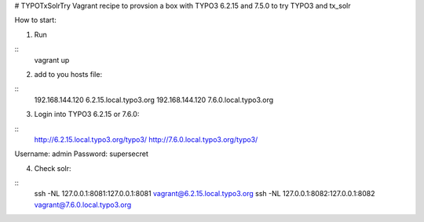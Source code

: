 # TYPOTxSolrTry
Vagrant recipe to provsion a box with TYPO3 6.2.15 and 7.5.0 to try TYPO3 and tx_solr

How to start:

1. Run 

::
   vagrant up
::

2. add to you hosts file:

::
   192.168.144.120   6.2.15.local.typo3.org
   192.168.144.120   7.6.0.local.typo3.org
::

3. Login into TYPO3 6.2.15 or 7.6.0:

::
   http://6.2.15.local.typo3.org/typo3/
   http://7.6.0.local.typo3.org/typo3/
::

Username: admin
Password: supersecret

4. Check solr:

::
   ssh -NL 127.0.0.1:8081:127.0.0.1:8081 vagrant@6.2.15.local.typo3.org
   ssh -NL 127.0.0.1:8082:127.0.0.1:8082 vagrant@7.6.0.local.typo3.org
::

